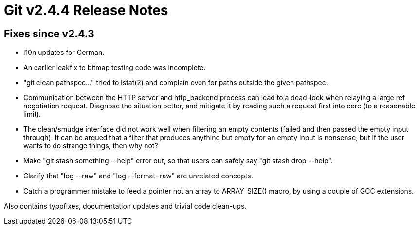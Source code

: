Git v2.4.4 Release Notes
========================

Fixes since v2.4.3
------------------

 * l10n updates for German.

 * An earlier leakfix to bitmap testing code was incomplete.

 * "git clean pathspec..." tried to lstat(2) and complain even for
   paths outside the given pathspec.

 * Communication between the HTTP server and http_backend process can
   lead to a dead-lock when relaying a large ref negotiation request.
   Diagnose the situation better, and mitigate it by reading such a
   request first into core (to a reasonable limit).

 * The clean/smudge interface did not work well when filtering an
   empty contents (failed and then passed the empty input through).
   It can be argued that a filter that produces anything but empty for
   an empty input is nonsense, but if the user wants to do strange
   things, then why not?

 * Make "git stash something --help" error out, so that users can
   safely say "git stash drop --help".

 * Clarify that "log --raw" and "log --format=raw" are unrelated
   concepts.

 * Catch a programmer mistake to feed a pointer not an array to
   ARRAY_SIZE() macro, by using a couple of GCC extensions.

Also contains typofixes, documentation updates and trivial code
clean-ups.
